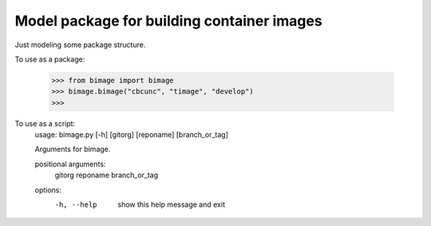 
Model package for building container images
===========================================

Just modeling some package structure.

To use as a package:

    >>> from bimage import bimage
    >>> bimage.bimage("cbcunc", "timage", "develop")
    >>>

To use as a script:
   usage: bimage.py [-h] [gitorg] [reponame] [branch_or_tag]

   Arguments for bimage.

   positional arguments:
     gitorg
     reponame
     branch_or_tag

   options:
     -h, --help     show this help message and exit
